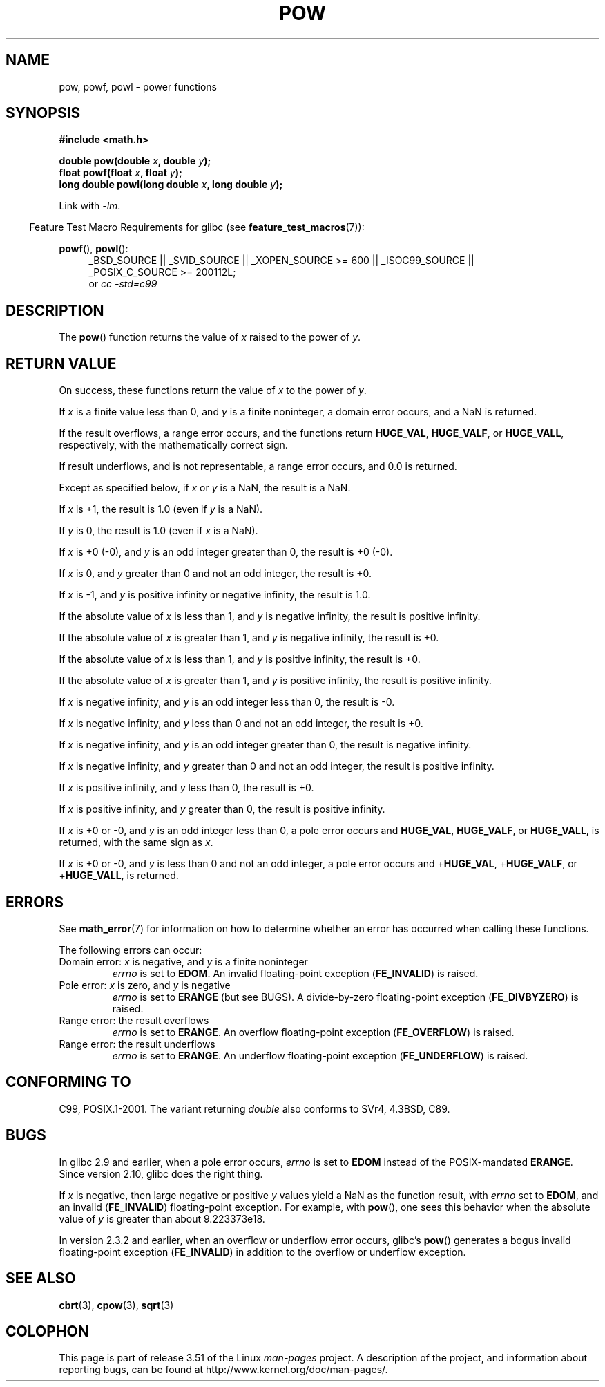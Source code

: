 .\" Copyright 1993 David Metcalfe (david@prism.demon.co.uk)
.\" and Copyright 2008, Linux Foundation, written by Michael Kerrisk
.\"     <mtk.manpages@gmail.com>
.\"
.\" %%%LICENSE_START(VERBATIM)
.\" Permission is granted to make and distribute verbatim copies of this
.\" manual provided the copyright notice and this permission notice are
.\" preserved on all copies.
.\"
.\" Permission is granted to copy and distribute modified versions of this
.\" manual under the conditions for verbatim copying, provided that the
.\" entire resulting derived work is distributed under the terms of a
.\" permission notice identical to this one.
.\"
.\" Since the Linux kernel and libraries are constantly changing, this
.\" manual page may be incorrect or out-of-date.  The author(s) assume no
.\" responsibility for errors or omissions, or for damages resulting from
.\" the use of the information contained herein.  The author(s) may not
.\" have taken the same level of care in the production of this manual,
.\" which is licensed free of charge, as they might when working
.\" professionally.
.\"
.\" Formatted or processed versions of this manual, if unaccompanied by
.\" the source, must acknowledge the copyright and authors of this work.
.\" %%%LICENSE_END
.\"
.\" References consulted:
.\"     Linux libc source code
.\"     Lewine's _POSIX Programmer's Guide_ (O'Reilly & Associates, 1991)
.\"     386BSD man pages
.\" Modified 1993-07-24 by Rik Faith (faith@cs.unc.edu)
.\" Modified 1995-08-14 by Arnt Gulbrandsen <agulbra@troll.no>
.\" Modified 2002-07-27 by Walter Harms
.\" 	(walter.harms@informatik.uni-oldenburg.de)
.TH POW 3  2010-09-12 "" "Linux Programmer's Manual"
.SH NAME
pow, powf, powl \- power functions
.SH SYNOPSIS
.nf
.B #include <math.h>
.sp
.BI "double pow(double " x ", double " y );
.br
.BI "float powf(float " x ", float " y );
.br
.BI "long double powl(long double " x ", long double " y );
.fi
.sp
Link with \fI\-lm\fP.
.sp
.in -4n
Feature Test Macro Requirements for glibc (see
.BR feature_test_macros (7)):
.in
.sp
.ad l
.BR powf (),
.BR powl ():
.RS 4
_BSD_SOURCE || _SVID_SOURCE || _XOPEN_SOURCE\ >=\ 600 || _ISOC99_SOURCE ||
_POSIX_C_SOURCE\ >=\ 200112L;
.br
or
.I cc\ -std=c99
.RE
.ad
.SH DESCRIPTION
The
.BR pow ()
function returns the value of \fIx\fP raised to the
power of \fIy\fP.
.SH RETURN VALUE
On success, these functions return the value of
.I x
to the power of
.IR y .

If
.I x
is a finite value less than 0, and
.I y
is a finite noninteger, a domain error occurs,
.\" The domain error is generated at least as far back as glibc 2.4
and a NaN is returned.

If the result overflows,
a range error occurs,
.\" The range error is generated at least as far back as glibc 2.4
and the functions return
.BR HUGE_VAL ,
.BR HUGE_VALF ,
or
.BR HUGE_VALL ,
respectively, with the mathematically correct sign.

If result underflows, and is not representable,
a range error occurs,
and 0.0 is returned.
.\" POSIX.1 does not specify the sign of the zero,
.\" but http://sources.redhat.com/bugzilla/show_bug.cgi?id=2678
.\" points out that the zero has the wrong sign in some cases.

Except as specified below, if
.I x
or
.I y
is a NaN, the result is a NaN.

If
.I x
is +1, the result is 1.0 (even if
.I y
is a NaN).

If
.I y
is 0, the result is 1.0 (even if
.I x
is a NaN).

If
.I x
is +0 (\-0),
and
.I y
is an odd integer greater than 0,
the result is +0 (\-0).

If
.I x
is 0,
and
.I y
greater than 0 and not an odd integer,
the result is +0.

If
.I x
is \-1,
and
.I y
is positive infinity or negative infinity,
the result is 1.0.

If the absolute value of
.I x
is less than 1,
and
.I y
is negative infinity,
the result is positive infinity.

If the absolute value of
.I x
is greater than 1,
and
.I y
is negative infinity,
the result is +0.

If the absolute value of
.I x
is less than 1,
and
.I y
is positive infinity,
the result is +0.

If the absolute value of
.I x
is greater than 1,
and
.I y
is positive infinity,
the result is positive infinity.

If
.I x
is negative infinity,
and
.I y
is an odd integer less than 0,
the result is \-0.

If
.I x
is negative infinity,
and
.I y
less than 0 and not an odd integer,
the result is +0.

If
.I x
is negative infinity,
and
.I y
is an odd integer greater than 0,
the result is negative infinity.

If
.I x
is negative infinity,
and
.I y
greater than 0 and not an odd integer,
the result is positive infinity.

If
.I x
is positive infinity,
and
.I y
less than 0,
the result is +0.

If
.I x
is positive infinity,
and
.I y
greater than 0,
the result is positive infinity.

If
.I x
is +0 or \-0,
and
.I y
is an odd integer less than 0,
a pole error occurs and
.BR HUGE_VAL ,
.BR HUGE_VALF ,
or
.BR HUGE_VALL ,
is returned,
with the same sign as
.IR x .

If
.I x
is +0 or \-0,
and
.I y
is less than 0 and not an odd integer,
a pole error occurs and
.\" The pole error is generated at least as far back as glibc 2.4
.RB + HUGE_VAL ,
.RB + HUGE_VALF ,
or
.RB + HUGE_VALL ,
is returned.
.SH ERRORS
.\" FIXME . review status of this error
.\" longstanding bug report for glibc:
.\" http://sources.redhat.com/bugzilla/show_bug.cgi?id=369
.\" For negative x, and -large and +large y, glibc 2.8 gives incorrect
.\" results
.\" pow(-0.5,-DBL_MAX)=nan
.\" EDOM FE_INVALID nan; fail-errno fail-except fail-result;
.\" FAIL (expected: range-error-overflow (ERANGE, FE_OVERFLOW); +INF)
.\"
.\" pow(-1.5,-DBL_MAX)=nan
.\" EDOM FE_INVALID nan; fail-errno fail-except fail-result;
.\" FAIL (expected: range-error-underflow (ERANGE, FE_UNDERFLOW); +0)
.\"
.\" pow(-0.5,DBL_MAX)=nan
.\" EDOM FE_INVALID nan; fail-errno fail-except fail-result;
.\" FAIL (expected: range-error-underflow (ERANGE, FE_UNDERFLOW); +0)
.\"
.\" pow(-1.5,DBL_MAX)=nan
.\" EDOM FE_INVALID nan; fail-errno fail-except fail-result;
.\" FAIL (expected: range-error-overflow (ERANGE, FE_OVERFLOW); +INF)
See
.BR math_error (7)
for information on how to determine whether an error has occurred
when calling these functions.
.PP
The following errors can occur:
.TP
Domain error: \fIx\fP is negative, and \fIy\fP is a finite noninteger
.I errno
is set to
.BR EDOM .
An invalid floating-point exception
.RB ( FE_INVALID )
is raised.
.TP
Pole error: \fIx\fP is zero, and \fIy\fP is negative
.I errno
is set to
.BR ERANGE
(but see BUGS).
A divide-by-zero floating-point exception
.RB ( FE_DIVBYZERO )
is raised.
.TP
Range error: the result overflows
.I errno
is set to
.BR ERANGE .
An overflow floating-point exception
.RB ( FE_OVERFLOW )
is raised.
.TP
Range error: the result underflows
.I errno
is set to
.BR ERANGE .
An underflow floating-point exception
.RB ( FE_UNDERFLOW )
is raised.
.SH CONFORMING TO
C99, POSIX.1-2001.
The variant returning
.I double
also conforms to
SVr4, 4.3BSD, C89.
.SH BUGS
In glibc 2.9 and earlier,
.\"
.\" http://sources.redhat.com/bugzilla/show_bug.cgi?id=6776
when a pole error occurs,
.I errno
is set to
.BR EDOM
instead of the POSIX-mandated
.BR ERANGE .
Since version 2.10,
.\" or possibly 2.9, I haven't found the source code change
.\" and I don't have a 2.9 system to test
glibc does the right thing.

If
.I x
is negative,
then large negative or positive
.I y
values yield a NaN as the function result, with
.I errno
set to
.BR EDOM ,
and an invalid
.RB ( FE_INVALID )
floating-point exception.
For example, with
.BR pow (),
one sees this behavior when the absolute value of
.I y
is greater than about 9.223373e18.
.\" see bug http://sources.redhat.com/bugzilla/show_bug.cgi?id=3866
.\" and http://sources.redhat.com/bugzilla/show_bug.cgi?id=369

In version 2.3.2 and earlier,
.\" FIXME . Actually, 2.3.2 is the earliest test result I have; so yet
.\" to confirm if this error occurs only in 2.3.2.
when an overflow or underflow error occurs, glibc's
.BR pow ()
generates a bogus invalid floating-point exception
.RB ( FE_INVALID )
in addition to the overflow or underflow exception.
.SH SEE ALSO
.BR cbrt (3),
.BR cpow (3),
.BR sqrt (3)
.SH COLOPHON
This page is part of release 3.51 of the Linux
.I man-pages
project.
A description of the project,
and information about reporting bugs,
can be found at
http://www.kernel.org/doc/man-pages/.
